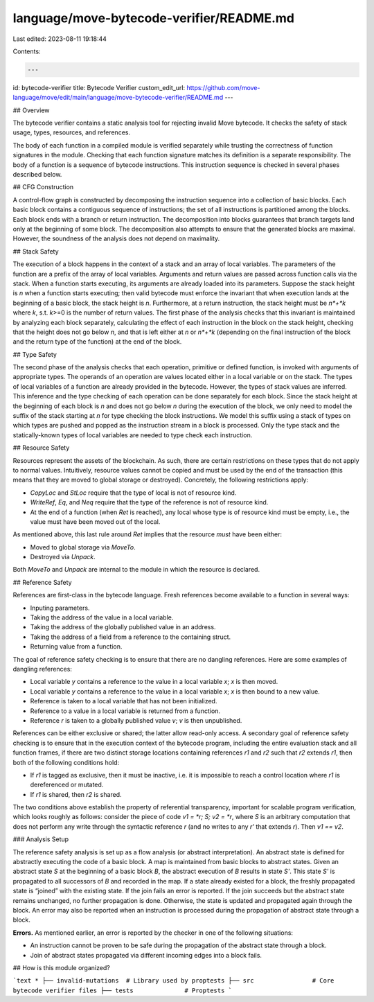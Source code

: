 language/move-bytecode-verifier/README.md
=========================================

Last edited: 2023-08-11 19:18:44

Contents:

.. code-block:: md

    ---
id: bytecode-verifier
title: Bytecode Verifier
custom_edit_url: https://github.com/move-language/move/edit/main/language/move-bytecode-verifier/README.md
---


## Overview

The bytecode verifier contains a static analysis tool for rejecting invalid Move bytecode. It checks the safety of stack usage, types, resources, and references.

The body of each function in a compiled module is verified separately while trusting the correctness of function signatures in the module. Checking that each function signature matches its definition is a separate responsibility. The body of a function is a sequence of bytecode instructions. This instruction sequence is checked in several phases described below.

## CFG Construction

A control-flow graph is constructed by decomposing the instruction sequence into a collection of basic blocks. Each basic block contains a contiguous sequence of instructions; the set of all instructions is partitioned among the blocks. Each block ends with a branch or return instruction. The decomposition into blocks guarantees that branch targets land only at the beginning of some block. The decomposition also attempts to ensure that the generated blocks are maximal. However, the soundness of the analysis does not depend on maximality.

## Stack Safety

The execution of a block happens in the context of a stack and an array of local variables. The parameters of the function are a prefix of the array of local variables. Arguments and return values are passed across function calls via the stack. When a function starts executing, its arguments are already loaded into its parameters. Suppose the stack height is *n* when a function starts executing; then valid bytecode must enforce the invariant that when execution lands at the beginning of a basic block, the stack height is *n*. Furthermore, at a return instruction, the stack height must be *n*+*k* where *k*, s.t. *k*>=0 is the number of return values. The first phase of the analysis checks that this invariant is maintained by analyzing each block separately, calculating the effect of each instruction in the block on the stack height, checking that the height does not go below *n*, and that is left either at *n* or *n*+*k* (depending on the final instruction of the block and the return type of the function) at the end of the block.

## Type Safety

The second phase of the analysis checks that each operation, primitive or defined function, is invoked with arguments of appropriate types. The operands of an operation are values located either in a local variable or on the stack. The types of local variables of a function are already provided in the bytecode. However, the types of stack values are inferred. This inference and the type checking of each operation can be done separately for each block. Since the stack height at the beginning of each block is *n* and does not go below *n* during the execution of the block, we only need to model the suffix of the stack starting at *n* for type checking the block instructions. We model this suffix using a stack of types on which types are pushed and popped as the instruction stream in a block is processed. Only the type stack and the statically-known types of local variables are needed to type check each instruction.

## Resource Safety

Resources represent the assets of the blockchain. As such, there are certain restrictions on these types that do not apply to normal values. Intuitively, resource values cannot be copied and must be used by the end of the transaction (this means that they are moved to global storage or destroyed). Concretely, the following restrictions apply:

* `CopyLoc` and `StLoc` require that the type of local is not of resource kind.
* `WriteRef`, `Eq`, and `Neq` require that the type of the reference is not of resource kind.
* At the end of a function (when `Ret` is reached), any local whose type is of resource kind must be empty, i.e., the value must have been moved out of the local.

As mentioned above, this last rule around `Ret` implies that the resource *must* have been either:

* Moved to global storage via `MoveTo`.
* Destroyed via `Unpack`.

Both `MoveTo` and `Unpack` are internal to the module in which the resource is declared.

## Reference Safety

References are first-class in the bytecode language. Fresh references become available to a function in several ways:

* Inputing parameters.
* Taking the address of the value in a local variable.
* Taking the address of the globally published value in an address.
* Taking the address of a field from a reference to the containing struct.
* Returning value from a function.

The goal of reference safety checking is to ensure that there are no dangling references. Here are some examples of dangling references:

* Local variable `y` contains a reference to the value in a local variable `x`; `x` is then moved.
* Local variable `y` contains a reference to the value in a local variable `x`; `x` is then bound to a new value.
* Reference is taken to a local variable that has not been initialized.
* Reference to a value in a local variable is returned from a function.
* Reference `r` is taken to a globally published value `v`; `v` is then unpublished.

References can be either exclusive or shared; the latter allow read-only access. A secondary goal of reference safety checking is to ensure that in the execution context of the bytecode program, including the entire evaluation stack and all function frames, if there are two distinct storage locations containing references `r1` and `r2` such that `r2` extends `r1`, then both of the following conditions hold:

* If `r1` is tagged as exclusive, then it must be inactive, i.e. it is impossible to reach a control location where `r1` is dereferenced or mutated.
* If `r1` is shared, then `r2` is shared.

The two conditions above establish the property of referential transparency, important for scalable program verification, which looks roughly as follows: consider the piece of code `v1 = *r; S; v2 = *r`, where `S` is an arbitrary computation that does not perform any write through the syntactic reference `r` (and no writes to any `r'` that extends `r`). Then `v1 == v2`.

### Analysis Setup

The reference safety analysis is set up as a flow analysis (or abstract interpretation). An abstract state is defined for abstractly executing the code of a basic block. A map is maintained from basic blocks to abstract states. Given an abstract state *S* at the beginning of a basic block *B*, the abstract execution of *B* results in state *S'*. This state *S'* is propagated to all successors of *B* and recorded in the map. If a state already existed for a block, the freshly propagated state is “joined” with the existing state. If the join fails an error is reported. If the join succeeds but the abstract state remains unchanged, no further propagation is done. Otherwise, the state is updated and propagated again through the block. An error may also be reported when an instruction is processed during the propagation of abstract state through a block.

**Errors.** As mentioned earlier, an error is reported by the checker in one of the following situations:

* An instruction cannot be proven to be safe during the propagation of the abstract state through a block.
* Join of abstract states propagated via different incoming edges into a block fails.

## How is this module organized?

```text
*
├── invalid-mutations  # Library used by proptests
├── src                # Core bytecode verifier files
├── tests              # Proptests
```


